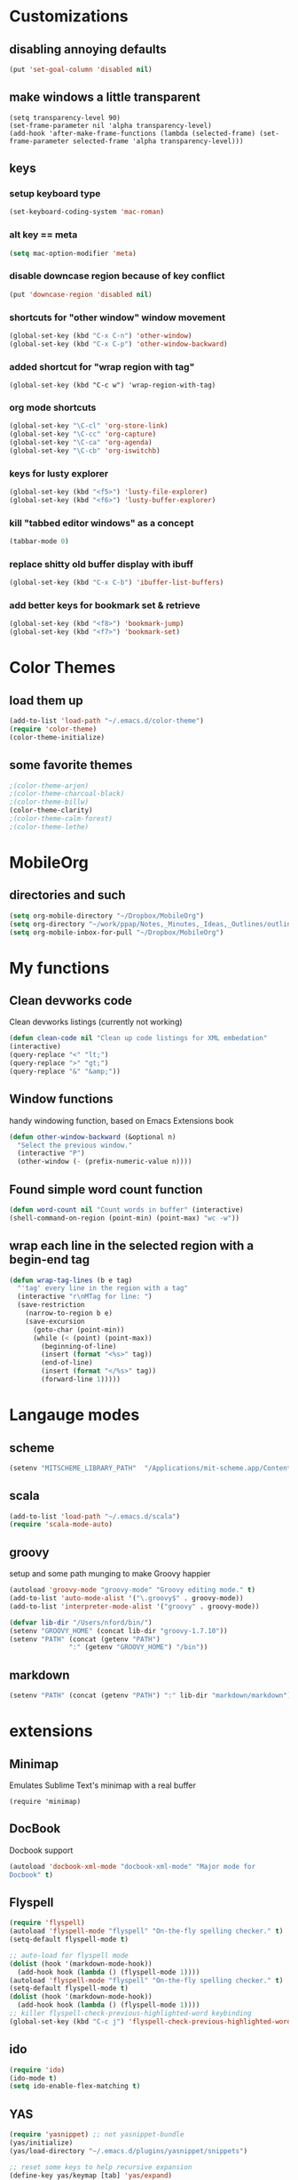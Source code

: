 
* Customizations
** disabling annoying defaults
#+begin_src emacs-lisp
(put 'set-goal-column 'disabled nil)
#+end_src
** make windows a little transparent
#+begin_src
(setq transparency-level 90)
(set-frame-parameter nil 'alpha transparency-level)
(add-hook 'after-make-frame-functions (lambda (selected-frame) (set-frame-parameter selected-frame 'alpha transparency-level)))
#+end_src
** keys
*** setup keyboard type 
#+begin_src emacs-lisp
(set-keyboard-coding-system 'mac-roman)
#+end_src
*** alt key == meta
#+begin_src emacs-lisp
(setq mac-option-modifier 'meta)
#+end_src
*** disable downcase region because of key conflict
#+begin_src emacs-lisp
(put 'downcase-region 'disabled nil)
#+end_src
*** shortcuts for "other window" window movement
#+begin_src emacs-lisp
(global-set-key (kbd "C-x C-n") 'other-window)
(global-set-key (kbd "C-x C-p") 'other-window-backward)
#+end_src
*** added shortcut for "wrap region with tag"
#+begin_src
(global-set-key (kbd "C-c w") 'wrap-region-with-tag)
#+end_src
*** org mode shortcuts
#+begin_src emacs-lisp
(global-set-key "\C-cl" 'org-store-link)
(global-set-key "\C-cc" 'org-capture)
(global-set-key "\C-ca" 'org-agenda)
(global-set-key "\C-cb" 'org-iswitchb)
#+end_src
*** keys for lusty explorer
#+begin_src emacs-lisp
(global-set-key (kbd "<f5>") 'lusty-file-explorer)
(global-set-key (kbd "<f6>") 'lusty-buffer-explorer)
#+end_src
*** kill "tabbed editor windows" as a concept
#+begin_src emacs-lisp
(tabbar-mode 0)
#+end_src
*** replace shitty old buffer display with ibuff
#+begin_src emacs-lisp
(global-set-key (kbd "C-x C-b") 'ibuffer-list-buffers)
#+end_src
*** add better keys for bookmark set & retrieve
#+begin_src emacs-lisp
(global-set-key (kbd "<f8>") 'bookmark-jump)
(global-set-key (kbd "<f7>") 'bookmark-set)
#+end_src

* Color Themes
** load them up
#+begin_src emacs-lisp
(add-to-list 'load-path "~/.emacs.d/color-theme")
(require 'color-theme)
(color-theme-initialize)
#+end_src
** some favorite themes
#+begin_src emacs-lisp
;(color-theme-arjen)
;(color-theme-charcoal-black)
;(color-theme-billw)
(color-theme-clarity)
;(color-theme-calm-forest)
;(color-theme-lethe)
#+end_src



* MobileOrg
** directories and such
#+begin_src emacs-lisp
(setq org-mobile-directory "~/Dropbox/MobileOrg")
(setq org-directory "~/work/ppap/Notes,_Minutes,_Ideas,_Outlines/outlines")
(setq org-mobile-inbox-for-pull "~/Dropbox/MobileOrg")
#+end_src

* My functions
** Clean devworks code
  Clean devworks listings (currently not working)
#+begin_src emacs-lisp
  (defun clean-code nil "Clean up code listings for XML embedation"
  (interactive)
  (query-replace "<" "lt;")
  (query-replace ">" "gt;")
  (query-replace "&" "&amp;"))
#+end_src
** Window functions
handy windowing function, based on Emacs Extensions book
#+begin_src emacs-lisp
(defun other-window-backward (&optional n)
  "Select the previous window."
  (interactive "P")
  (other-window (- (prefix-numeric-value n))))
#+end_src
** Found simple word count function
#+begin_src emacs-lisp
(defun word-count nil "Count words in buffer" (interactive)
(shell-command-on-region (point-min) (point-max) "wc -w"))
#+end_src
** wrap each line in the selected region with a begin-end tag
#+begin_src emacs-lisp
(defun wrap-tag-lines (b e tag)
  "'tag' every line in the region with a tag"
  (interactive "r\nMTag for line: ")
  (save-restriction
    (narrow-to-region b e)
    (save-excursion
      (goto-char (point-min))
      (while (< (point) (point-max))
        (beginning-of-line)
        (insert (format "<%s>" tag))
        (end-of-line)
        (insert (format "</%s>" tag))
        (forward-line 1)))))
#+end_src

* Langauge modes
** scheme
#+begin_src emacs-lisp
(setenv "MITSCHEME_LIBRARY_PATH"  "/Applications/mit-scheme.app/Contents/Resources")
#+end_src
** scala
#+begin_src emacs-lisp
(add-to-list 'load-path "~/.emacs.d/scala")  
(require 'scala-mode-auto)
#+end_src
** groovy
setup and some path munging to make Groovy happier
#+begin_src emacs-lisp
(autoload 'groovy-mode "groovy-mode" "Groovy editing mode." t)
(add-to-list 'auto-mode-alist '("\.groovy$" . groovy-mode))
(add-to-list 'interpreter-mode-alist '("groovy" . groovy-mode))

(defvar lib-dir "/Users/nford/bin/")
(setenv "GROOVY_HOME" (concat lib-dir "groovy-1.7.10"))
(setenv "PATH" (concat (getenv "PATH")
		       ":" (getenv "GROOVY_HOME") "/bin"))
#+end_src
** markdown
#+begin_src emacs-lisp
(setenv "PATH" (concat (getenv "PATH") ":" lib-dir "markdown/markdown"))
#+end_src

* extensions
** Minimap
Emulates Sublime Text's minimap with a real buffer
#+begin_src
 (require 'minimap)
#+end_src
** DocBook
Docbook support
#+begin_src emacs-lisp
(autoload 'docbook-xml-mode "docbook-xml-mode" "Major mode for
Docbook" t)
#+end_src
** Flyspell
#+begin_src emacs-lisp
(require 'flyspell)
(autoload 'flyspell-mode "flyspell" "On-the-fly spelling checker." t)
(setq-default flyspell-mode t)

;; auto-load for flyspell mode
(dolist (hook '(markdown-mode-hook))
  (add-hook hook (lambda () (flyspell-mode 1))))
(autoload 'flyspell-mode "flyspell" "On-the-fly spelling checker." t)
(setq-default flyspell-mode t)
(dolist (hook '(markdown-mode-hook))
  (add-hook hook (lambda () (flyspell-mode 1))))
;; killer flyspell-check-previous-highlighted-word keybinding
(global-set-key (kbd "C-c j") 'flyspell-check-previous-highlighted-word)
#+end_src
** ido
#+begin_src emacs-lisp
(require 'ido)
(ido-mode t)
(setq ido-enable-flex-matching t)
#+end_src
** YAS
#+begin_src emacs-lisp
(require 'yasnippet) ;; not yasnippet-bundle
(yas/initialize)
(yas/load-directory "~/.emacs.d/plugins/yasnippet/snippets")

;; reset some keys to help recursive expansion
(define-key yas/keymap [tab] 'yas/expand)
#+end_src
** word count minor mode
Minor mode to count words.
#+begin_src emacs-lisp
(autoload 'word-count-mode "word-count"
          "Minor mode to count words." t nil)
(global-set-key "\M-+" 'word-count-mode)
#+end_src
** emacs tile
#+begin_src emacs-lisp
(require 'emacsd-tile)
#+end_src

* Associations
** markdown
#+begin_src emacs-lisp
(autoload 'markdown-mode "markdown-mode.el"
   "Major mode for editing Markdown files" t)
(setq auto-mode-alist
   (cons '("\\.md" . markdown-mode) auto-mode-alist))
#+end_src
** html mode (not helper mode) for html files
#+begin_src emacs-lisp
(setq auto-mode-alist (cons '("\\.html?$" . html-mode) auto-mode-alist))
#+end_src
** Rake files are ruby too
#+begin_src emacs-lisp
(add-to-list 'auto-mode-alist '("Rakefile$" . ruby-mode))
(add-to-list 'auto-mode-alist '("\\.rake$" . ruby-mode))
#+end_src


#+STARTUP: nohideblocks indent
